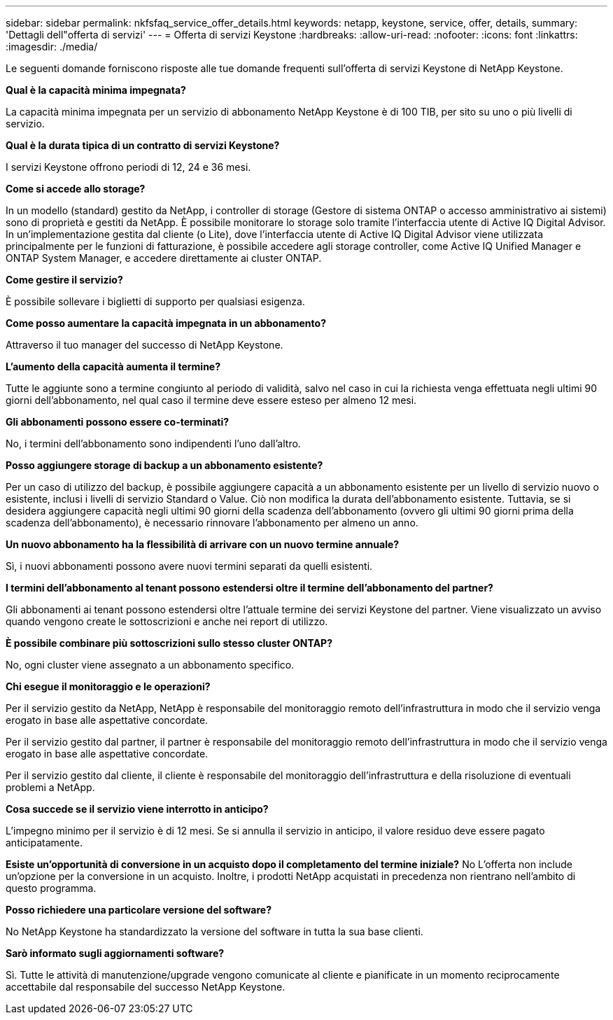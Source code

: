 ---
sidebar: sidebar 
permalink: nkfsfaq_service_offer_details.html 
keywords: netapp, keystone, service, offer, details, 
summary: 'Dettagli dell"offerta di servizi' 
---
= Offerta di servizi Keystone
:hardbreaks:
:allow-uri-read: 
:nofooter: 
:icons: font
:linkattrs: 
:imagesdir: ./media/


[role="lead"]
Le seguenti domande forniscono risposte alle tue domande frequenti sull'offerta di servizi Keystone di NetApp Keystone.

*Qual è la capacità minima impegnata?*

La capacità minima impegnata per un servizio di abbonamento NetApp Keystone è di 100 TIB, per sito su uno o più livelli di servizio.

*Qual è la durata tipica di un contratto di servizi Keystone?*

I servizi Keystone offrono periodi di 12, 24 e 36 mesi.

*Come si accede allo storage?*

In un modello (standard) gestito da NetApp, i controller di storage (Gestore di sistema ONTAP o accesso amministrativo ai sistemi) sono di proprietà e gestiti da NetApp. È possibile monitorare lo storage solo tramite l'interfaccia utente di Active IQ Digital Advisor.
In un'implementazione gestita dal cliente (o Lite), dove l'interfaccia utente di Active IQ Digital Advisor viene utilizzata principalmente per le funzioni di fatturazione, è possibile accedere agli storage controller, come Active IQ Unified Manager e ONTAP System Manager, e accedere direttamente ai cluster ONTAP.

*Come gestire il servizio?*

È possibile sollevare i biglietti di supporto per qualsiasi esigenza.

*Come posso aumentare la capacità impegnata in un abbonamento?*

Attraverso il tuo manager del successo di NetApp Keystone.

*L'aumento della capacità aumenta il termine?*

Tutte le aggiunte sono a termine congiunto al periodo di validità, salvo nel caso in cui la richiesta venga effettuata negli ultimi 90 giorni dell'abbonamento, nel qual caso il termine deve essere esteso per almeno 12 mesi.

*Gli abbonamenti possono essere co-terminati?*

No, i termini dell'abbonamento sono indipendenti l'uno dall'altro.

*Posso aggiungere storage di backup a un abbonamento esistente?*

Per un caso di utilizzo del backup, è possibile aggiungere capacità a un abbonamento esistente per un livello di servizio nuovo o esistente, inclusi i livelli di servizio Standard o Value. Ciò non modifica la durata dell'abbonamento esistente. Tuttavia, se si desidera aggiungere capacità negli ultimi 90 giorni della scadenza dell'abbonamento (ovvero gli ultimi 90 giorni prima della scadenza dell'abbonamento), è necessario rinnovare l'abbonamento per almeno un anno.

*Un nuovo abbonamento ha la flessibilità di arrivare con un nuovo termine annuale?*

Sì, i nuovi abbonamenti possono avere nuovi termini separati da quelli esistenti.

*I termini dell'abbonamento al tenant possono estendersi oltre il termine dell'abbonamento del partner?*

Gli abbonamenti ai tenant possono estendersi oltre l'attuale termine dei servizi Keystone del partner. Viene visualizzato un avviso quando vengono create le sottoscrizioni e anche nei report di utilizzo.

*È possibile combinare più sottoscrizioni sullo stesso cluster ONTAP?*

No, ogni cluster viene assegnato a un abbonamento specifico.

*Chi esegue il monitoraggio e le operazioni?*

Per il servizio gestito da NetApp, NetApp è responsabile del monitoraggio remoto dell'infrastruttura in modo che il servizio venga erogato in base alle aspettative concordate.

Per il servizio gestito dal partner, il partner è responsabile del monitoraggio remoto dell'infrastruttura in modo che il servizio venga erogato in base alle aspettative concordate.

Per il servizio gestito dal cliente, il cliente è responsabile del monitoraggio dell'infrastruttura e della risoluzione di eventuali problemi a NetApp.

*Cosa succede se il servizio viene interrotto in anticipo?*

L'impegno minimo per il servizio è di 12 mesi. Se si annulla il servizio in anticipo, il valore residuo deve essere pagato anticipatamente.

*Esiste un'opportunità di conversione in un acquisto dopo il completamento del termine iniziale?* No L'offerta non include un'opzione per la conversione in un acquisto. Inoltre, i prodotti NetApp acquistati in precedenza non rientrano nell'ambito di questo programma.

*Posso richiedere una particolare versione del software?*

No NetApp Keystone ha standardizzato la versione del software in tutta la sua base clienti.

*Sarò informato sugli aggiornamenti software?*

Sì. Tutte le attività di manutenzione/upgrade vengono comunicate al cliente e pianificate in un momento reciprocamente accettabile dal responsabile del successo NetApp Keystone.
